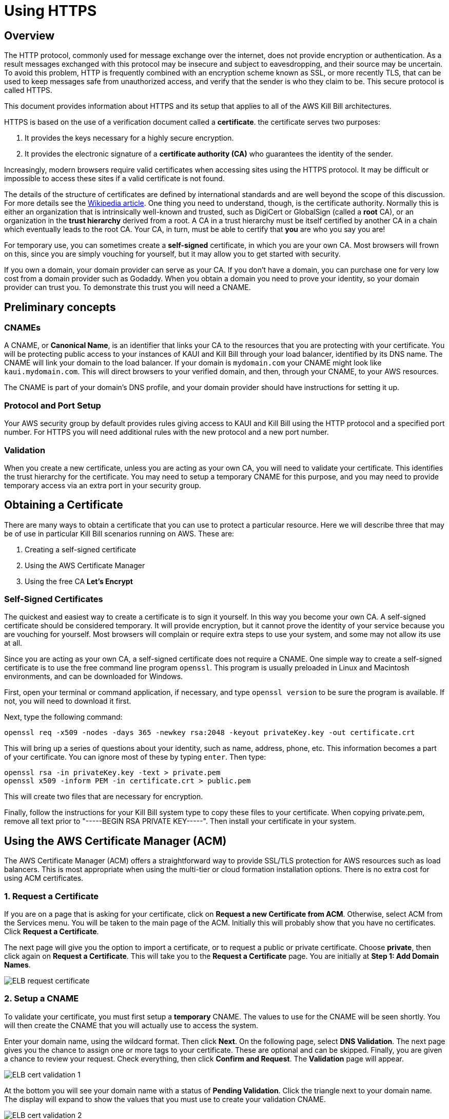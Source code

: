 = Using HTTPS

== Overview

The HTTP protocol, commonly used for message exchange over the internet, does not provide encryption or authentication. As a result messages exchanged with this protocol may be insecure and subject to eavesdropping, and their source may be uncertain. To avoid this problem, HTTP is frequently combined with an encryption scheme known as SSL, or more recently TLS, that can be used to keep messages safe from unauthorized access, and verify that the sender is who they claim to be. This secure protocol is called HTTPS.

This document provides information about HTTPS and its setup that applies to all of the AWS Kill Bill architectures.

HTTPS is based on the use of a verification document called a *certificate*. the certificate serves two purposes:

1. It provides the keys necessary for a highly secure encryption.
2. It provides the electronic signature of a *certificate authority (CA)* who guarantees the identity of the sender.

Increasingly, modern browsers require valid certificates when accessing sites using the HTTPS protocol. It may be difficult or impossible to access these sites if a valid certificate is not found.

The details of the structure of certificates are defined by international standards and are well beyond the scope of this discussion. For more details see the https://en.wikipedia.org/wiki/X.509[Wikipedia article]. One thing you need to understand, though, is the certificate authority. Normally this is either an organization that is intrinsically well-known and trusted, such as DigiCert or GlobalSign (called a *root* CA), or an organization in the *trust hierarchy* derived from a root. A CA in a trust hierarchy must be itself certified by another CA in a chain which eventually leads to the root CA. Your CA, in turn, must be able to certify that *you* are who you say you are!

For temporary use, you can sometimes create a *self-signed* certificate, in which you are your own CA. Most browsers will frown on this, since you are simply vouching for yourself, but it may allow you to get started with security.

If you own a domain, your domain provider can serve as your CA. If you don't have a domain, you can purchase one for very low cost from a domain provider such as Godaddy. When you obtain a domain you need to prove your identity, so your domain provider can trust you. To demonstrate this trust you will need a CNAME.

== Preliminary concepts

=== CNAMEs

A CNAME, or *Canonical Name*, is an identifier that links your CA to the resources that you are protecting with your certificate. You will be protecting public access to your instances of KAUI and Kill Bill through your load balancer, identified by its DNS name. The CNAME will link your domain to the load balancer. If your domain is `mydomain.com` your CNAME might look like `kaui.mydomain.com`. This will direct browsers to your verified domain, and then, through your CNAME, to your AWS resources.

The CNAME is part of your domain's DNS profile, and your domain provider should have instructions for setting it up.

=== Protocol and Port Setup

Your AWS security group by default provides rules giving access to KAUI and Kill Bill using the HTTP protocol and a specified port number. For HTTPS you will need additional rules with the new protocol and a new port number.

=== Validation

When you create a new certificate, unless you are acting as your own CA, you will need to validate your certificate. This identifies the trust hierarchy for the certificate. You may need to setup a temporary CNAME for this purpose, and you may need to provide temporary access via an extra port in your security group.

== Obtaining a Certificate

There are many ways to obtain a certificate that you can use to protect a particular resource. Here we will describe three that may be of use in particular Kill Bill scenarios running on AWS. These are:

1. Creating a self-signed certificate
2. Using the AWS Certificate Manager
3. Using the free CA *Let's Encrypt*

=== Self-Signed Certificates

The quickest and easiest way to create a certificate is to sign it yourself. In this way you become your own CA. A self-signed certificate should be considered temporary. It will provide encryption, but it cannot prove the identity of your service because you are vouching for yourself. Most browsers will complain or require extra steps to use your system, and some may not allow its use at all.

Since you are acting as your own CA, a self-signed certificate does not require a CNAME. One simple way to create a self-signed certificate is to use the free command line program `openssl`. This program is usually preloaded in Linux and Macintosh environments, and can be downloaded for Windows.

First, open your terminal or command application, if necessary, and type `openssl version` to be sure the program is available. If not, you will need to download it first.

Next, type the following command:

```
openssl req -x509 -nodes -days 365 -newkey rsa:2048 -keyout privateKey.key -out certificate.crt
```
This will bring up a series of questions about your identity, such as name, address, phone, etc. This information becomes a part of your certificate. You can ignore most of these by typing `enter`. Then type:

```
openssl rsa -in privateKey.key -text > private.pem
openssl x509 -inform PEM -in certificate.crt > public.pem
```
This will create two files that are necessary for encryption.

Finally, follow the instructions for your Kill Bill system type to copy these files to your certificate. When copying private.pem, remove all text prior to "-----BEGIN RSA PRIVATE KEY-----". Then install your certificate in your system.

== Using the AWS Certificate Manager (ACM)

The AWS Certificate Manager (ACM) offers a straightforward way to provide SSL/TLS protection for AWS resources such as load balancers. This is most appropriate when using the multi-tier or cloud formation installation options. There is no extra cost for using ACM certificates. 

=== 1. Request a Certificate

If you are on a page that is asking for your certificate, click on *Request a new Certificate from ACM*. Otherwise, select ACM from the Services menu. You will be taken to the main page of the ACM. Initially this will probably show that you have no certificates. Click *Request a Certificate*.

The next page will give you the option to import a certificate, or to request a public or private certificate. Choose *private*, then click again on *Request a Certificate*. This will take you to the *Request a Certificate* page. You are initially at *Step 1: Add Domain Names*.

image:https://github.com/killbill/killbill-docs/raw/v3/userguide/assets/aws/ELB-request-certificate.png[align=center]

=== 2. Setup a CNAME

To validate your certificate, you must first setup a *temporary* CNAME. The values to use for the CNAME will be seen shortly.  You will then create the CNAME that you will actually use to access the system.

Enter your domain name, using the wildcard format. Then click *Next*. On the following page, select *DNS Validation*. The next page gives you the chance to assign one or more tags to your certificate. These are optional and can be skipped. Finally, you are given a chance to review your request. Check everything, then click *Confirm and Request*. The *Validation* page will appear.

image:https://github.com/killbill/killbill-docs/raw/v3/userguide/assets/aws/ELB-cert-validation-1.png[align=center]

At the bottom you will see your domain name with a status of *Pending Validation*. Click the triangle next to your domain name. The display will expand to show the values that you must use to create your validation CNAME.

image:https://github.com/killbill/killbill-docs/raw/v3/userguide/assets/aws/ELB-cert-validation-2.png[align=center]

The two strings labeled *Name* and *Value* should be copied to the two required entries for your CNAME. Copy these long strings carefully. Do not include any trailing periods. There is an option to save these strings in a file so they may be copied more easily, or stored for a later time.

Your second CNAME is much simpler. The first entry will be `kaui`. The second entry will be simply your domain name, e.g., `mydomain.com`.

=== 3. Create and Validate your Certificate

When your CNAMEs are set, return to ACM and click *Continue*. The display changes to show that your certificate is *Pending Validation*. The certificate should now appear also on the main ACM page. When (and if) it is validated, the status will change to *Success*. *This may take several hours or more.* A short time later it will change again to *Issued*.

When your certificate is successfully created, you may delete the temporary (validation) CNAME.


== Using Let's Encrypt (with Certbot)

`Let's Encrypt` is a root CA that is free to use. Certificates based on `Let's Encrypt` can be created using the application `certbot`. This approach is useful when using a third-party load balancer like `nginx`, which cannot be protected with ACM certificates. `Let's Encrypt` can be used free of charge.

`Certbot` is pre-installed in the latest Kill Bill AMI, but if you need a different version of `certbot`, this is also available through the new package manager `snap`. This package manager is also preinstalled in the Kill Bill AMI.

To setup a certificate using `certbot`, perform the following steps. This discussion assumes you are using `nginx`:

==== 1. Create a CNAME

Create a CNAME, following instructions from your domain provider. You will be asked to provide two items of information. The first is simply `kaui`. The second is the *Public IPV4 DNS* name for your EC2 instance, for example, `ec2-3-238-230-120.compute-1.amazonaws.com`. Note that the IPV4 address alone will *not* work.

==== 2. Add your CNAME to the `nginx` configuration file

This step tells `nginx` to forward HTTPS traffic via your CNAME.

First, login to your EC2 instance.

Next, using a text editor of your choosing, edit the file `/etc/nginx/sites-enabled/killbill.conf`. You will need to use `sudo` to edit this file.

This file contains two server blocks. The second block contains the lines:

```
server {
    listen 443;
    server_name _;
```
Replace the underscore after `server_name` with your CNAME:

```
server {
    listen 443;
    server_name kaui.mydomain.com;
```

Save the modified file, then reload it with the following command:

`sudo nginx -s reload`

==== 3. Enable HTTP on port 80 (temporarily)

Go to your EC2 dashboard and add a new inbound rule to your security group as follows: Type: HTTP, Protocol: TCP, Port Range: 80, Source: 0.0.0.0/0. Your inbound rules should now look like this:

image:https://github.com/killbill/killbill-docs/raw/v3/userguide/assets/aws/single-ami-inbound-port-80.png[align=center]

This is just to allow `certbot` to create your certificate. After the certificate is created, we recommend that you remove this rule to maintain security.

==== 4. (Optional) Update the `certbot` package

First, remove the existing `certbot` package by typing the command:

`sudo apt-get remove certbot`

When asked if you want to proceed, type `Y` for yes.

Next, install the latest version of `certbot` using `snap`, and link it to the `/usr/bin` directory:

```
sudo snap install --classic certbot
sudo ln -s /snap/bin/certbot /usr/bin/certbot
```

==== 5. Create and Install the Certificate

Run `certbot` using the following command:

`sudo certbot --nginx`

Respond to any questions that are asked. If all goes well, you will see a message like:

```
IMPORTANT NOTES:
 - Congratulations! Your certificate and chain have been saved at:
   /etc/letsencrypt/live/deployment.killbill.io/fullchain.pem
   Your key file has been saved at:
   /etc/letsencrypt/live/deployment.killbill.io/privkey.pem
   Your cert will expire on 2021-07-11. To obtain a new or tweaked
   version of this certificate in the future, simply run certbot again
   with the "certonly" option. To non-interactively renew *all* of
   your certificates, run "certbot renew"
```

If the message does not appear, review the above steps carefully. If needed you can also try the `certbot` https://certbot.eff.org/help/[help page].

== Testing and Renewal

When your certificate is installed, you should be able to access KAUI from you browser using `https://` followed by your CNAME as the address. The browser should indicate that the site is secure.

When your certificate is successfully installed, you can edit your security groups again to remove the access through port 80.

The `Let's Encrypt` certifcates are only valid 90 days and will therefore neeed to be renewed. `certbot` will create a cron entry under `/etc/cron.d/certbot` to make this process automatic.

The ACM certificates will renew automatically.
